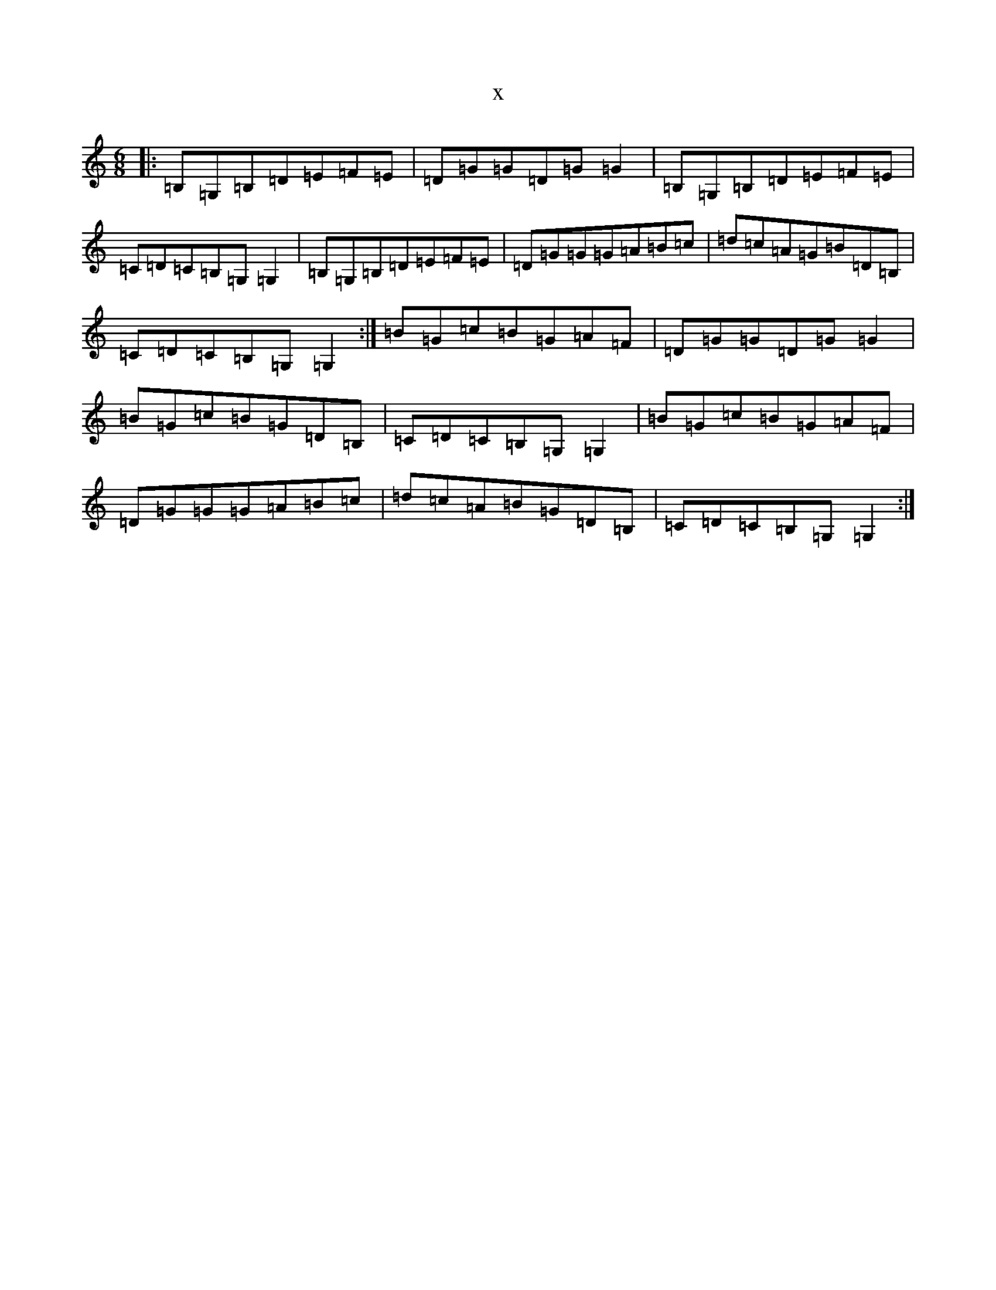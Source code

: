 X:15174
R: jig
S: https://thesession.org/tunes/4719#setting4719
T:x
L:1/8
M:6/8
K: C Major
|:=B,=G,=B,=D=E=F=E|=D=G=G=D=G=G2|=B,=G,=B,=D=E=F=E|=C=D=C=B,=G,=G,2|=B,=G,=B,=D=E=F=E|=D=G=G=G=A=B=c|=d=c=A=G=B=D=B,|=C=D=C=B,=G,=G,2:|=B=G=c=B=G=A=F|=D=G=G=D=G=G2|=B=G=c=B=G=D=B,|=C=D=C=B,=G,=G,2|=B=G=c=B=G=A=F|=D=G=G=G=A=B=c|=d=c=A=B=G=D=B,|=C=D=C=B,=G,=G,2:|